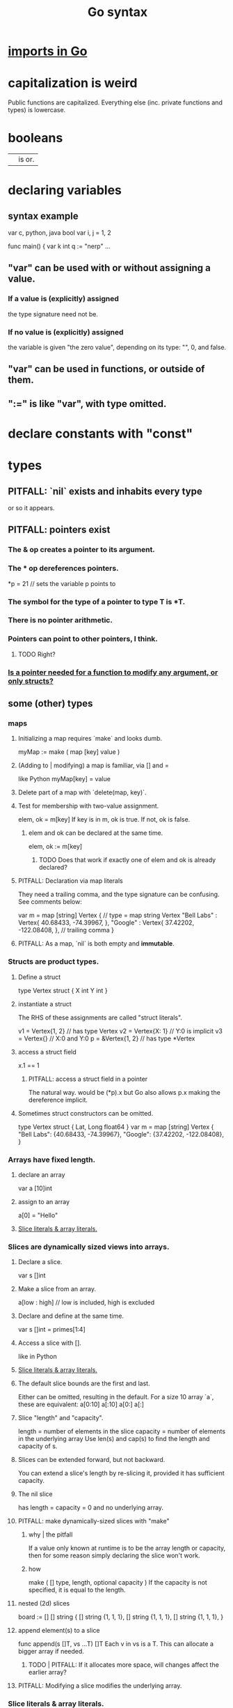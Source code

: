 :PROPERTIES:
:ID:       95cb96bd-765c-4525-b51a-3affbf103d4b
:END:
#+title: Go syntax
* [[id:b27c658d-b043-4785-893f-64fce5f524ab][imports in Go]]
* capitalization is weird
  Public functions are capitalized.
  Everything else (inc. private functions and types) is lowercase.
* booleans
  || is or.
* declaring variables
** syntax example
   var c, python, java bool
   var i, j = 1, 2

   func main() {
        var k int
        q := "nerp"
        ...
** "var" can be used with or without assigning a value.
*** If  a value is (explicitly) assigned
    the type signature need not be.
*** If no value is (explicitly) assigned
    the variable is given "the zero value",
    depending on its type:
    "", 0, and false.
** "var" can be used in functions, or outside of them.
** ":=" is like "var", with type omitted.
* declare constants with "const"
* types
** PITFALL: `nil` exists and inhabits every type
   or so it appears.
** PITFALL: pointers exist
*** The & op creates a pointer to its argument.
*** The * op dereferences pointers.
    *p = 21 // sets the variable p points to
*** The symbol for the type of a pointer to type T is *T.
*** There is no pointer arithmetic.
*** Pointers can point to other pointers, I think.
**** TODO Right?
*** [[id:a87fa0fa-0732-4323-96a6-55a6612c5568][Is a pointer needed for a function to modify *any* argument, or only structs?]]
** some (other) types
*** maps
**** Initializing a map requires `make` and looks dumb.
     myMap := make ( map [key] value )
**** (Adding to | modifying) a map is familiar, via [] and =
     like Python
     myMap[key] = value
**** Delete part of a map with `delete(map, key)`.
**** Test for membership with two-value assignment.
     elem, ok = m[key]
     If key is in m, ok is true. If not, ok is false.
***** elem and ok can be declared at the same time.
      elem, ok := m[key]
****** TODO Does that work if exactly one of elem and ok is already declared?
**** PITFALL: Declaration via map literals
     They need a trailing comma,
     and the type signature can be confusing.
     See comments below:

     var m = map [string] Vertex { // type = map string Vertex
       "Bell Labs" : Vertex{
               40.68433, -74.39967,
       },
       "Google" : Vertex{
               37.42202, -122.08408,
       },                          // trailing comma
     }
**** PITFALL: As a map, `nil` is both empty and *immutable*.
*** Structs are product types.
**** Define a struct
    type Vertex struct {
        X int
        Y int
    }
**** instantiate a struct
     The RHS of these assignments are called "struct literals".

     v1 = Vertex{1, 2}  // has type Vertex
     v2 = Vertex{X: 1}  // Y:0 is implicit
     v3 = Vertex{}      // X:0 and Y:0
     p  = &Vertex{1, 2} // has type *Vertex
**** access a struct field
     x.1 == 1
***** PITFALL: access a struct field in a pointer
      The natural way. would be
        (*p).x
      but Go also allows
        p.x
      making the dereference implicit.
**** Sometimes struct constructors can be omitted.
     type Vertex struct {
             Lat, Long float64
     }
     var m = map [string] Vertex {
       "Bell Labs": {40.68433, -74.39967},
       "Google":    {37.42202, -122.08408},
     }
*** Arrays have fixed length.
**** declare an array
     var a [10]int
**** assign to an array
     a[0] = "Hello"
**** [[id:82dbaf0e-4e0d-4e45-a03a-ba096464505e][Slice literals & array literals.]]
*** Slices are dynamically sized *views* into arrays.
**** Declare a slice.
     var s []int
**** Make a slice from an array.
     a[low : high] // low is included, high is excluded
**** Declare and define at the same time.
     var s []int = primes[1:4]
**** Access a slice with [].
     like in Python
**** [[id:82dbaf0e-4e0d-4e45-a03a-ba096464505e][Slice literals & array literals.]]
**** The default slice bounds are the first and last.
     Either can be omitted, resulting in the default.
     For a size 10 array `a`, these are equivalent:
     a[0:10]
     a[:10]
     a[0:]
     a[:]
**** Slice "length" and "capacity".
     length = number of elements in the slice
     capacity = number of elements in the underlying array
     Use len(s) and cap(s) to find the length and capacity of s.
**** Slices can be extended forward, but not backward.
     You can extend a slice's length by re-slicing it,
     provided it has sufficient capacity.
**** The nil slice
     has length = capacity = 0 and no underlying array.
**** PITFALL: make dynamically-sized slices with "make"
***** why | the pitfall
      If a value only known at runtime is to be the array length or capacity,
      then for some reason simply declaring the slice won't work.
***** how
      make ( [] type, length, optional capacity )
      If the capacity is not specified, it is equal to the length.
**** nested (2d) slices
     board := [] [] string {
                 [] string {1, 1, 1},
                 [] string {1, 1, 1},
                 [] string {1, 1, 1},
     }
**** append element(s) to a slice
     func append(s []T, vs ...T) []T
     Each v in vs is a T.
     This can allocate a bigger array if needed.
***** TODO | PITFALL: If it allocates more space, will changes affect the earlier array?
**** PITFALL: Modifying a slice modifies the underlying array.
*** Slice literals & array literals.
    :PROPERTIES:
    :ID:       82dbaf0e-4e0d-4e45-a03a-ba096464505e
    :END:
    An array literal: [3]bool{true, true, false}
    A slice literal:   []bool{true, true, false}
    Both create the same array.
** type signatures
*** shorthand for consecutive like-typed arguments
    "When two or more consecutive named function parameters share a type, you can omit the type from all but the last."
*** naked returns
     The type signature can optionally name the arguments to be returned, in which case the return statement does not have to.
**** syntax
     func split (sum int) (x, y int) {
       x = sum * 4 / 9
       y = sum - x
       return
     }
**** TODO Does "return" still need to be written?
*** If a function returns nothing, omit the return type.
** type synonyms
   :PROPERTIES:
   :ID:       513632ba-83db-4367-a764-8b45f15db3b4
   :END:
   type MyFloat float64
** Casting looks like "string(3)".
* loops
** for i := 0; i < 10; i++ { ... }
** The init, condition, and post statements are optional.
*** Including only the condition
    makes `for` behave like C's `while`.
    In that case the semicolons are optional.
    Example:
      sum := 1
      for sum < 1000 { sum += sum }
*** Including none of them creates an infinite loop.
** looping with `range`
   `range` returns two things: first the index (numeric),
   then the value.
   So to loop over the values in theList, do this:
     for _, name := range theList { ... }
   To loop over the indices, the second value can be omitted:
     for idx := range theList { ... }
* conditions
** if [else]
*** if x < 0 { ... }
    The braces are required.
*** if [stmt;] condition { consequent }
    The `stmt` can define a variable local to the if-statement. It can also do IO, or presumably anything else.
    Example:
    if v := math.Pow(x, n); v < lim {
      return v
    }
    I can't seem to make `stmt` do more than one thing -- e.g. I can't define two variables there.
*** if [stmt;] condition { consequent } else { consequent }
** switch statements
*** to switch on the value of a single variable
    State the variable before the list of cases.

    func main () {
        fmt.Print("Go runs on ")
        switch os := runtime.GOOS; os {
          case "darwin":
                  fmt.Println("OS X.")
          case "linux":
                  fmt.Println("Linux.")
          default:
                  // freebsd, openbsd,
                  // plan9, windows...
                  fmt.Printf("%s.\n", os)
        } }
*** switching on arbitrary conditions
    Don't state a variable to switch on;
    instead write nothing (or "true") there:
    switch {
       case x < y: ...
       case z < w: ...
*** [[id:d3422768-af80-4d45-92e7-dd8a59f6aef6][type switches]]
* execution order
  :PROPERTIES:
  :ID:       27d7d419-d743-4d65-9f23-de99820f712d
  :END:
** defer execution
   A "deferred call"'s arguments are evaluated immediately,
   but the call is not evaluated until after the surrounding function.
   Deferred calls are printed in LIFO order.

   func main() {
        defer fmt.Println("This prints third.")
        defer fmt.Println("This prints second.")
        fmt.Println("This prints first.")
   }
** `init` functions
   In *any* module, not just the top of the hierarchy,
   an `init` function can be defined,
   which executes "after global variables have been initialized".
* functions
** lambdas ("function literals"?)
   func main () {
     hypot := func(x, y float64) float64 {
       return math.Sqrt(x*x + y*y)
     }
** Higher-order functions are syntactically noiseless.
   There's no "apply" nonsense, you just use it.
   Example:

   func compute
        (fn func (float64, float64) float64)
        float64 {
     return fn (3, 4)
   }
   func main() {
     hypot := func (x, y float64) float64 {
       return math.Sqrt (x*x + y*y)
     }
     fmt.Println (compute (hypot) )
     ...
   }
** Closures
   are functions bound to a variable or set of variables.
   They're like global variables but sneakier.
   For instnace, each call to `adder` below returns
   a function with its own secret `sum` variable.
   Calls to those functions are thus history-dependent.

   func adder () func(int) int {
     sum := 0
     return func (x int) int {
       sum += x
       return sum
     }
   }
** "methods" are functions with "receiver types"
   This makes them like class methods from Python.
*** Syntax: Put the receiver before the function name.
    func (v Vertex) Abs () float64 {
      return math.Sqrt (v.X*v.X + v.Y*v.Y)
    }
*** Methods can be called from receivers using dot notation.
    receiver.method (...)
*** Methods and their receiver types must be declared in the same package.
    Potentially useful: [[id:513632ba-83db-4367-a764-8b45f15db3b4][type synonyms]].
*** Pointer receivers
**** two motivations
***** The receiver must be a pointer if a method is to modify its "caller".
      This is equally true for ordinary (non-method) functions.
***** It avoids copying the value on each method call.
      That can matter for big values.
**** TODO Is a pointer needed for a function to modify *any* argument, or only structs?
     :PROPERTIES:
     :ID:       a87fa0fa-0732-4323-96a6-55a6612c5568
     :END:
**** more
     That's because the method operates on a copy of the receiver.
     For this reason pointer receivers are more common than value receivers.
**** example
     Change *Vertex to Vertex and this does nothing:

     func Scale(v *Vertex, f float64) {
       v.X = v.X * f
       v.Y = v.Y * f
     }
**** PITFALL: The & can be omitted from pointer receivers.
     but not for regular functions.
     That is, if the following type signatures apply:
       func f (*Vertex)
       func (*Vertex) m
       var v Vertex
     then
       f(&v)    // works
       f(v)     // does not work
       (&v).m() // works
       v.m()    // works, due to shorthand
**** PITFALL: Similarly, the * can be omitted from value receivers created from pointers.
     That is, if the following type signatures apply:
       func f (Vertex)
       func (Vertex) m
       var v Vertex
     then
       f(&v)    // does not work
       f(v)     // works
       (&v).m() // works, due to shorthand
       v.m()    // works
**** PITFALL: "all methods on a given type should have either value or pointer receivers, but not a mixture of both"
*** Receivers cannot be of type **T, for any (concrete?) T.
** interfaces (what Haskell calls typeclasses)
   An interface defines a set of method signatures.
   Any type for which those methods exist "implements the interface".
*** example
**** given this interface
     type Abser interface {
       Abs() float64
       Nothing ()
     }
**** here's a type that implements it
     type MyFloat float64

     func (f MyFloat) Abs() float64 {
       if f < 0 {
         return float64(-f)
       }
       return float64(f)
     }

     func (f MyFloat) Nothing () {}
*** An "interface value" is a value "typed" to an interfaces rather than to a concrete type.
**** How to assign concrete values to (into?) interface ones.
     // declare and assign together
     var i Stringish = MyString{"hello"}

     // declare and assign separately
     var i I  // i can be anything adhering to interface I
     var t *T // t is a pointer to a T
     i = t    // If T* adheres to I, then this is valid.
**** PITFALL: An interface value can hold values of different types at different times.
     In a context declaring
       var a Abser
     `a` can be assigned multiple values of different types,
     as long as they all implement Abser.
**** Nil interface values are useless.
     No method can be called on them,
     because Go would not know which implementation to use.
     In order to do anything with it,
     the interface value must be assigned ("hold"?)
     a concrete value.
     Confusingly, [[id:b5b23820-92a3-4d79-b2b5-e33eb15632f2][even if the assigned value is a nil pointer,
     the interface value becomes non-nil]].
**** TODO Non-nil interfaces hodling nil values are weird.
     :PROPERTIES:
     :ID:       b5b23820-92a3-4d79-b2b5-e33eb15632f2
     :END:
     https://tour.golang.org/methods/12
***** PITFALL: Nil interface values are common.
      And it's common for Go methods to be written specifically to handle that case.
***** "If the concrete value inside the interface itself is nil, the method will be called with a nil receiver."
****** why that's possible
       because variables can be declared without being defined:
       var t *T // t is a *T despite pointing to nothing
***** "an interface value that holds a nil concrete value is itself non-nil."
*** the empty interface
    is used to handle data of unknown type.
**** syntax
     var i interface{}
     describe(i)

     i = 42
     describe(i)

     i = "hello"
     describe(i)
*** type assertions
    :PROPERTIES:
    :ID:       a1ca7458-603c-4582-bc92-ea853b01a53e
    :END:
    are to get the concrete type an interface value holds.
**** the safe way to do it
     t, ok := i.(T)
     If i holds a T, then t gets its value and ok is true.
     Otherwise t is the zero value of type T and ok is false.
**** the dangerous way: omit the "ok" variable
     t := i.(T)
     If ok would have been false,
     then this triggers a panic.
*** type switches
    :PROPERTIES:
    :ID:       d3422768-af80-4d45-92e7-dd8a59f6aef6
    :END:
**** explanation
     As in a [[id:a1ca7458-603c-4582-bc92-ea853b01a53e][type assertion]], here `v`
     is assigned the value that the interface variable
     `i` (holds? points to?),
     but strangely, the cases state types, not values.
**** syntax
     // Note that "type" below is a keyword.
     switch v := i.(type) {
       case T:
         // here v has type T
       case S:
         // here v has type S
       default:
         // no match; here v is equal to i in type and value
         // (but [[id:12f2e827-dcb1-4adf-b7a8-2d946fcdb7ae][it might be a copy]]).
     }
***** TODO Is it a copy?
      :PROPERTIES:
      :ID:       12f2e827-dcb1-4adf-b7a8-2d946fcdb7ae
      :END:
** some important interfaces
*** Stringer: like Haskell's Show
    type Stringer interface {
      String() string
    }
*** Error
**** the definition
     type error interface {
       Error() string
     }
**** To check whether a function returned an error.
     It usually returns two values, the second an error.

     i, err := strconv.Atoi("42")
     if err != nil { ... deal with the error ... }
